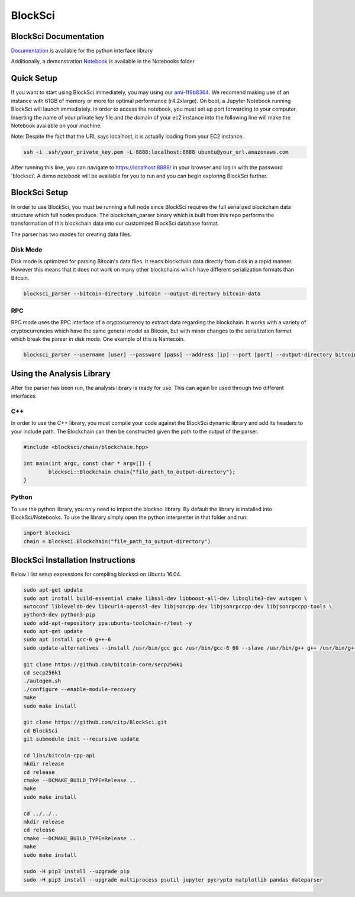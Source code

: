 BlockSci
~~~~~~~~~~~~~~~~~~

BlockSci Documentation
=====================
Documentation_ is available for the python interface library

.. _Documentation: https://citp.github.io/BlockSci/

Additionally, a demonstration Notebook_ is available in the Notebooks folder

.. _Notebook: https://citp.github.io/BlockSci/demo.html

Quick Setup
==============

If you want to start using BlockSci immediately, you may using our ami-1f9b8364_. We recomend making use of an instance with 61GB of memory or more for optimal performance (r4.2xlarge). On boot, a Jupyter Notebook running BlockSci will launch immediately. In order to access the notebook, you must set up port forwarding to your computer. Inserting the name of your private key file and the domain of your ec2 instance into the following line will make the Notebook available on your machine.

Note: Despite the fact that the URL says localhost, it is actually loading from your EC2 instance.

.. code-block:: bash

	ssh -i .ssh/your_private_key.pem -L 8888:localhost:8888 ubuntu@your_url.amazonaws.com
	
After running this line, you can navigate to https://localhost:8888/ in your browser and log in with the password 'blocksci'. A demo notebook will be available for you to run and you can begin exploring BlockSci further.

.. _ami-1f9b8364: https://console.aws.amazon.com/ec2/home?region=us-east-1#launchAmi=ami-1f9b8364

BlockSci Setup
=====================
In order to use BlockSci, you must be running a full node since BlockSci requires the full serialized blockchain data structure which full nodes produce. The blockchain_parser binary which is built from this repo performs the transformation of this blockchain data into our customized BlockSci database format.

The parser has two modes for creating data files. 

Disk Mode
-----------
Disk mode is optimized for parsing Bitcoin's data files. It reads blockchain data directly from disk in a rapid manner. However this means that it does not work on many other blockchains which have different serialization formats than Bitcoin.

..  code-block:: bash

	blocksci_parser --bitcoin-directory .bitcoin --output-directory bitcoin-data

RPC
------
RPC mode uses the RPC interface of a cryptocurrency to extract data regarding the blockchain. It works with a variety of cryptocurrencies which have the same general model as Bitcoin, but with minor changes to the serialization format which break the parser in disk mode. One example of this is Namecoin.

..  code-block:: bash

	blocksci_parser --username [user] --password [pass] --address [ip] --port [port] --output-directory bitcoin-data

Using the Analysis Library
============================

After the parser has been run, the analysis library is ready for use. This can again be used through two different interfaces

C++
------

In order to use the C++ library, you must compile your code against the BlockSci dynamic library and add its headers to your include path. The Blockchain can then be constructed given the path to the output of the parser.

.. code-block:: c++

	#include <blocksci/chain/blockchain.hpp>
	
	int main(int argc, const char * argv[]) {
    		blocksci::Blockchain chain{"file_path_to_output-directory"};
	}

Python
-------

To use the python library, you only need to import the blocksci library. By default the library is installed into BlockSci/Notebooks. To use the library simply open the python interpretter in that folder and run:

.. code-block:: python

	import blocksci
	chain = blocksci.Blockchain("file_path_to_output-directory")

BlockSci Installation Instructions
======================================

Below I list setup expressions for compiling blocksci on Ubuntu 16.04.

..  code-block:: bash

	sudo apt-get update
	sudo apt install build-essential cmake libssl-dev libboost-all-dev libsqlite3-dev autogen \
	autoconf libleveldb-dev libcurl4-openssl-dev libjsoncpp-dev libjsonrpccpp-dev libjsonrpccpp-tools \
	python3-dev python3-pip
	sudo add-apt-repository ppa:ubuntu-toolchain-r/test -y
	sudo apt-get update
	sudo apt install gcc-6 g++-6
	sudo update-alternatives --install /usr/bin/gcc gcc /usr/bin/gcc-6 60 --slave /usr/bin/g++ g++ /usr/bin/g++-6

	git clone https://github.com/bitcoin-core/secp256k1
	cd secp256k1
	./autogen.sh
	./configure --enable-module-recovery
	make
	sudo make install
	
	git clone https://github.com/citp/BlockSci.git
	cd BlockSci
	git submodule init --recursive update

	cd libs/bitcoin-cpp-api
	mkdir release
	cd release
	cmake --DCMAKE_BUILD_TYPE=Release ..
	make
	sudo make install

	cd ../../..
	mkdir release
	cd release
	cmake --DCMAKE_BUILD_TYPE=Release ..
	make
	sudo make install

	sudo -H pip3 install --upgrade pip
	sudo -H pip3 install --upgrade multiprocess psutil jupyter pycrypto matplotlib pandas dateparser
